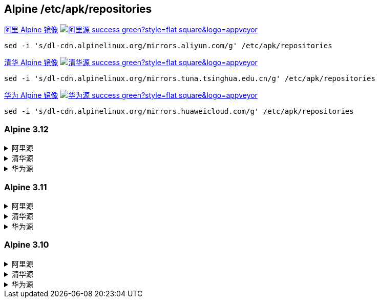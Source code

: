== Alpine /etc/apk/repositories

link:https://developer.aliyun.com/mirror/alpine[阿里 Alpine 镜像]
image:https://img.shields.io/badge/阿里源-success-green?style=flat-square&logo=appveyor[link="https://developer.aliyun.com/mirror/alpine"]

```
sed -i 's/dl-cdn.alpinelinux.org/mirrors.aliyun.com/g' /etc/apk/repositories
```

link:https://mirrors.tuna.tsinghua.edu.cn/help/alpine/[清华 Alpine 镜像]
image:https://img.shields.io/badge/清华源-success-green?style=flat-square&logo=appveyor[link="https://mirrors.tuna.tsinghua.edu.cn/help/alpine/"]


```
sed -i 's/dl-cdn.alpinelinux.org/mirrors.tuna.tsinghua.edu.cn/g' /etc/apk/repositories
```


link:https://mirrors.huaweicloud.com/[华为 Alpine 镜像]
image:https://img.shields.io/badge/华为源-success-green?style=flat-square&logo=appveyor[link="https://mirrors.huaweicloud.com/"]

```
sed -i 's/dl-cdn.alpinelinux.org/mirrors.huaweicloud.com/g' /etc/apk/repositories
```


=== Alpine 3.12

++++
<details>
<summary>阿里源</summary> 
++++
./etc/apk/repositories
```
http://mirrors.aliyun.com/alpine/v3.12/main
http://mirrors.aliyun.com/alpine/v3.12/community
```

++++
</details>
<details>
<summary>清华源</summary> 
++++
./etc/apk/repositories
```
http://mirrors.tuna.tsinghua.edu.cn/alpine/v3.12/main
http://mirrors.tuna.tsinghua.edu.cn/alpine/v3.12/community
```

++++
</details>
<details>
<summary>华为源</summary> 
++++
./etc/apk/repositories
```
http://mirrors.huaweicloud.com/alpine/v3.12/main
http://mirrors.huaweicloud.com/alpine/v3.12/community
```

++++
</details>
++++

=== Alpine 3.11

++++
<details>
<summary>阿里源</summary> 
++++
./etc/apk/repositories
```
http://mirrors.aliyun.com/alpine/v3.11/main
http://mirrors.aliyun.com/alpine/v3.11/community
```

++++
</details>
<details>
<summary>清华源</summary> 
++++
./etc/apk/repositories
```
http://mirrors.tuna.tsinghua.edu.cn/alpine/v3.11/main
http://mirrors.tuna.tsinghua.edu.cn/alpine/v3.11/community
```

++++
</details>
<details>
<summary>华为源</summary> 
++++
./etc/apk/repositories
```
http://mirrors.huaweicloud.com/alpine/v3.11/main
http://mirrors.huaweicloud.com/alpine/v3.11/community
```

++++
</details>
++++

=== Alpine 3.10

++++
<details>
<summary>阿里源</summary> 
++++
./etc/apk/repositories
```
http://mirrors.aliyun.com/alpine/v3.10/main
http://mirrors.aliyun.com/alpine/v3.10/community
```

++++
</details>
<details>
<summary>清华源</summary> 
++++
./etc/apk/repositories
```
http://mirrors.tuna.tsinghua.edu.cn/alpine/v3.10/main
http://mirrors.tuna.tsinghua.edu.cn/alpine/v3.10/community
```

++++
</details>
<details>
<summary>华为源</summary> 
++++
./etc/apk/repositories
```
http://mirrors.huaweicloud.com/alpine/v3.10/main
http://mirrors.huaweicloud.com/alpine/v3.10/community
```

++++
</details>
++++



